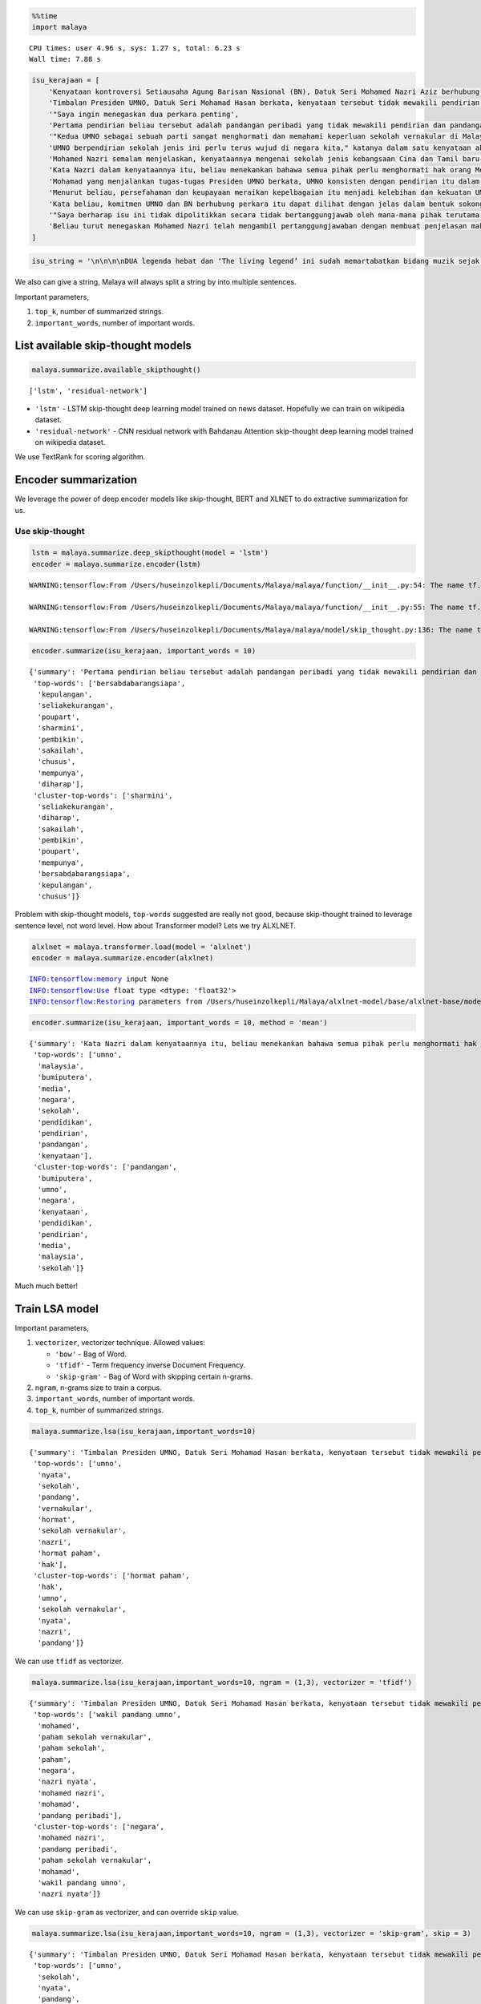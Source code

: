 .. code:: python

    %%time
    import malaya


.. parsed-literal::

    CPU times: user 4.96 s, sys: 1.27 s, total: 6.23 s
    Wall time: 7.88 s


.. code:: python

    isu_kerajaan = [
        'Kenyataan kontroversi Setiausaha Agung Barisan Nasional (BN), Datuk Seri Mohamed Nazri Aziz berhubung sekolah vernakular merupakan pandangan peribadi beliau',
        'Timbalan Presiden UMNO, Datuk Seri Mohamad Hasan berkata, kenyataan tersebut tidak mewakili pendirian serta pandangan UMNO \n\nkerana parti itu menghormati serta memahami keperluan sekolah vernakular dalam negara',
        '"Saya ingin menegaskan dua perkara penting',
        'Pertama pendirian beliau tersebut adalah pandangan peribadi yang tidak mewakili pendirian dan pandangan UMNO',
        '"Kedua UMNO sebagai sebuah parti sangat menghormati dan memahami keperluan sekolah vernakular di Malaysia',
        'UMNO berpendirian sekolah jenis ini perlu terus wujud di negara kita," katanya dalam satu kenyataan akhbar malam ini',
        'Mohamed Nazri semalam menjelaskan, kenyataannya mengenai sekolah jenis kebangsaan Cina dan Tamil baru-baru ini disalah petik pihak media',
        'Kata Nazri dalam kenyataannya itu, beliau menekankan bahawa semua pihak perlu menghormati hak orang Melayu dan bumiputera',
        'Mohamad yang menjalankan tugas-tugas Presiden UMNO berkata, UMNO konsisten dengan pendirian itu dalam mengiktiraf kepelbagaian bangsa dan etnik termasuk hak untuk beragama serta mendapat pendidikan',
        'Menurut beliau, persefahaman dan keupayaan meraikan kepelbagaian itu menjadi kelebihan dan kekuatan UMNO dan BN selama ini',
        'Kata beliau, komitmen UMNO dan BN berhubung perkara itu dapat dilihat dengan jelas dalam bentuk sokongan infrastruktur, pengiktirafan dan pemberian peruntukan yang diperlukan',
        '"Saya berharap isu ini tidak dipolitikkan secara tidak bertanggungjawab oleh mana-mana pihak terutama dengan cara yang tidak menggambarkan pendirian sebenar UMNO dan BN," katanya',
        'Beliau turut menegaskan Mohamed Nazri telah mengambil pertanggungjawaban dengan membuat penjelasan maksud sebenarnya ucapanny di Semenyih, Selangor tersebut',
    ]

.. code:: python

    isu_string = '\n\n\n\nDUA legenda hebat dan ‘The living legend’ ini sudah memartabatkan bidang muzik sejak lebih tiga dekad lalu. Jika Datuk Zainal Abidin, 59, dikenali sebagai penyanyi yang memperjuangkan konsep ‘world music’, Datuk Sheila Majid, 55, pula lebih dikenali dengan irama jazz dan R&B.\n\nNamun, ada satu persamaan yang mengeratkan hubungan mereka kerana sama-sama mencintai bidang muzik sejak dulu.\n\nKetika ditemui dalam sesi fotografi yang diatur di Balai Berita, baru-baru ini, Zainal berkata, dia lebih ‘senior’ daripada Sheila kerana bermula dengan kumpulan Headwind sebelum menempa nama sebagai penyanyi solo.\n\n“Saya mula berkawan rapat dengan Sheila ketika sama-sama bernaung di bawah pengurusan Roslan Aziz Productions (RAP) selepas membina karier sebagai artis solo.\n\n“Namun, selepas tidak lagi bernaung di bawah RAP, kami juga membawa haluan karier seni masing-masing selepas itu,” katanya.\n\nJusteru katanya, dia memang menanti peluang berganding dengan Sheila dalam satu konsert.\n\nPenyanyi yang popular dengan lagu Hijau dan Ikhlas Tapi Jauh itu mengakui mereka memang ada keserasian ketika bergandingan kerana membesar pada era muzik yang sama.\n\n“Kami memang meminati bidang muzik dan saling memahami antara satu sama lain. Mungkin kerana kami berdua sudah berada pada tahap di puncak karier muzik masing-masing.\n\n“Saya bersama Sheila serta Datuk Afdlin Shauki akan terbabit dalam satu segmen yang ditetapkan.\n\n“Selain persembahan solo, saya juga berduet dengan Sheila dan Afdlin dalam segmen interaktif ini. Setiap penyanyi akan menyampaikan enam hingga tujuh lagu setiap seorang sepanjang konsert yang berlangsung tiga hari ini,” katanya.\n\nBagi Sheila pula, dia memang ada terbabit dengan beberapa persembahan bersama Zainal cuma tiada publisiti ketika itu.\n\n“Kami pernah terbabit dengan showcase dan majlis korporat sebelum ini. Selain itu, Zainal juga terbabit dengan Konsert Legenda yang membabitkan jelajah empat lokasi sebelum ini.\n\n“Sebab itu, saya sukar menolak untuk bekerjasama dengannya dalam Festival KL Jamm yang dianjurkan buat julung kali dan berkongsi pentas dalam satu konsert bertaraf antarabangsa,” katanya.\n\n\n\nFESTIVAL KL Jamm bakal menggabungkan pelbagai genre muzik seperti rock, hip hop, jazz dan pop dengan lebih 100 persembahan, 20 ‘showcase’ dan pameran.\n\nKonsert berbayar\n\n\n\nMewakili golongan anak seni, Sheila menaruh harapan semoga Festival KL Jamm akan menjadi platform buat artis yang sudah ada nama dan artis muda untuk membuat persembahan, sekali gus sama-sama memartabatkan industri muzik tempatan.\n\nMenurut Sheila, dia juga mencadangkan lebih banyak tempat diwujudkan untuk menggalakkan artis muda membuat persembahan, sekali gus menggilap bakat mereka.\n\n“Berbanding pada zaman saya dulu, artis muda sekarang tidak banyak tempat khusus untuk mereka menyanyi dan menonjolkan bakat di tempat awam.\n\n“Rata-rata hanya sekadar menyanyi di laman Instagram dan cuma dikenali menerusi satu lagu. Justeru, bagaimana mereka mahu buat showcase kalau hanya dikenali dengan satu lagu?” katanya.\n\nPada masa sama, Sheila juga merayu peminat tempatan untuk sama-sama memberi sokongan pada penganjuran festival KL Jamm sekali gus mencapai objektifnya.\n\n“Peminat perlu ubah persepsi negatif mereka dengan menganggap persembahan artis tempatan tidak bagus.\n\n“Kemasukan artis luar juga perlu dilihat dari sudut yang positif kerana kita perlu belajar bagaimana untuk menjadi bagus seperti mereka,” katanya.\n\nSementara itu, Zainal pula berharap festival itu akan mendidik orang ramai untuk menonton konsert berbayar serta memberi sokongan pada artis tempatan.\n\n“Ramai yang hanya meminati artis tempatan tetapi tidak mahu mengeluarkan sedikit wang untuk membeli tiket konsert mereka.\n\n“Sedangkan artis juga menyanyi untuk kerjaya dan ia juga punca pendapatan bagi menyara hidup,” katanya.\n\nFestival KL Jamm bakal menghimpunkan barisan artis tempatan baru dan nama besar dalam konsert iaitu Datuk Ramli Sarip, Datuk Afdlin Shauki, Zamani, Amelina, Radhi OAG, Dr Burn, Santesh, Rabbit Mac, Sheezy, kumpulan Bunkface, Ruffedge, Pot Innuendo, artis dari Kartel (Joe Flizzow, Sona One, Ila Damia, Yung Raja, Faris Jabba dan Abu Bakarxli) dan Malaysia Pasangge (artis India tempatan).\n\nManakala, artis antarabangsa pula membabitkan J Arie (Hong Kong), NCT Dream (Korea Selatan) dan DJ Sura (Korea Selatan).\n\nKL Jamm dianjurkan Music Unlimited International Sdn Bhd dan bakal menggabungkan pelbagai genre muzik seperti rock, hip hop, jazz dan pop dengan lebih 100 persembahan, 20 ‘showcase’, pameran dan perdagangan berkaitan.\n\nFestival tiga hari itu bakal berlangsung di Pusat Pameran dan Perdagangan Antarabangsa Malaysia (MITEC), Kuala Lumpur pada 26 hingga 28 April ini.\n\nMaklumat mengenai pembelian tiket dan keterangan lanjut boleh melayari www.kljamm.com.'

We also can give a string, Malaya will always split a string by into
multiple sentences.

Important parameters,

1. ``top_k``, number of summarized strings.
2. ``important_words``, number of important words.

List available skip-thought models
----------------------------------

.. code:: python

    malaya.summarize.available_skipthought()




.. parsed-literal::

    ['lstm', 'residual-network']



-  ``'lstm'`` - LSTM skip-thought deep learning model trained on news
   dataset. Hopefully we can train on wikipedia dataset.
-  ``'residual-network'`` - CNN residual network with Bahdanau Attention
   skip-thought deep learning model trained on wikipedia dataset.

We use TextRank for scoring algorithm.

Encoder summarization
---------------------

We leverage the power of deep encoder models like skip-thought, BERT and
XLNET to do extractive summarization for us.

Use skip-thought
^^^^^^^^^^^^^^^^

.. code:: python

    lstm = malaya.summarize.deep_skipthought(model = 'lstm')
    encoder = malaya.summarize.encoder(lstm)


.. parsed-literal::

    WARNING:tensorflow:From /Users/huseinzolkepli/Documents/Malaya/malaya/function/__init__.py:54: The name tf.gfile.GFile is deprecated. Please use tf.io.gfile.GFile instead.
    
    WARNING:tensorflow:From /Users/huseinzolkepli/Documents/Malaya/malaya/function/__init__.py:55: The name tf.GraphDef is deprecated. Please use tf.compat.v1.GraphDef instead.
    
    WARNING:tensorflow:From /Users/huseinzolkepli/Documents/Malaya/malaya/model/skip_thought.py:136: The name tf.InteractiveSession is deprecated. Please use tf.compat.v1.InteractiveSession instead.
    


.. code:: python

    encoder.summarize(isu_kerajaan, important_words = 10)




.. parsed-literal::

    {'summary': 'Pertama pendirian beliau tersebut adalah pandangan peribadi yang tidak mewakili pendirian dan pandangan UMNO. UMNO berpendirian sekolah jenis ini perlu terus wujud di negara kita," katanya dalam satu kenyataan akhbar malam ini. "Saya berharap isu ini tidak dipolitikkan secara tidak bertanggungjawab oleh mana-mana pihak terutama dengan cara yang tidak menggambarkan pendirian sebenar UMNO dan BN," katanya.',
     'top-words': ['bersabdabarangsiapa',
      'kepulangan',
      'seliakekurangan',
      'poupart',
      'sharmini',
      'pembikin',
      'sakailah',
      'chusus',
      'mempunya',
      'diharap'],
     'cluster-top-words': ['sharmini',
      'seliakekurangan',
      'diharap',
      'sakailah',
      'pembikin',
      'poupart',
      'mempunya',
      'bersabdabarangsiapa',
      'kepulangan',
      'chusus']}



Problem with skip-thought models, ``top-words`` suggested are really not
good, because skip-thought trained to leverage sentence level, not word
level. How about Transformer model? Lets we try ALXLNET.

.. code:: python

    alxlnet = malaya.transformer.load(model = 'alxlnet')
    encoder = malaya.summarize.encoder(alxlnet)


.. parsed-literal::

    INFO:tensorflow:memory input None
    INFO:tensorflow:Use float type <dtype: 'float32'>
    INFO:tensorflow:Restoring parameters from /Users/huseinzolkepli/Malaya/alxlnet-model/base/alxlnet-base/model.ckpt


.. code:: python

    encoder.summarize(isu_kerajaan, important_words = 10, method = 'mean')




.. parsed-literal::

    {'summary': 'Kata Nazri dalam kenyataannya itu, beliau menekankan bahawa semua pihak perlu menghormati hak orang Melayu dan bumiputera. Pertama pendirian beliau tersebut adalah pandangan peribadi yang tidak mewakili pendirian dan pandangan UMNO. Mohamed Nazri semalam menjelaskan, kenyataannya mengenai sekolah jenis kebangsaan Cina dan Tamil baru-baru ini disalah petik pihak media.',
     'top-words': ['umno',
      'malaysia',
      'bumiputera',
      'media',
      'negara',
      'sekolah',
      'pendidikan',
      'pendirian',
      'pandangan',
      'kenyataan'],
     'cluster-top-words': ['pandangan',
      'bumiputera',
      'umno',
      'negara',
      'kenyataan',
      'pendidikan',
      'pendirian',
      'media',
      'malaysia',
      'sekolah']}



Much much better!

Train LSA model
---------------

Important parameters,

1. ``vectorizer``, vectorizer technique. Allowed values:

   -  ``'bow'`` - Bag of Word.
   -  ``'tfidf'`` - Term frequency inverse Document Frequency.
   -  ``'skip-gram'`` - Bag of Word with skipping certain n-grams.

2. ``ngram``, n-grams size to train a corpus.
3. ``important_words``, number of important words.
4. ``top_k``, number of summarized strings.

.. code:: python

    malaya.summarize.lsa(isu_kerajaan,important_words=10)




.. parsed-literal::

    {'summary': 'Timbalan Presiden UMNO, Datuk Seri Mohamad Hasan berkata, kenyataan tersebut tidak mewakili pendirian serta pandangan UMNO   kerana parti itu menghormati serta memahami keperluan sekolah vernakular dalam negara. "Saya berharap isu ini tidak dipolitikkan secara tidak bertanggungjawab oleh mana-mana pihak terutama dengan cara yang tidak menggambarkan pendirian sebenar UMNO dan BN," katanya. UMNO berpendirian sekolah jenis ini perlu terus wujud di negara kita," katanya dalam satu kenyataan akhbar malam ini.',
     'top-words': ['umno',
      'nyata',
      'sekolah',
      'pandang',
      'vernakular',
      'hormat',
      'sekolah vernakular',
      'nazri',
      'hormat paham',
      'hak'],
     'cluster-top-words': ['hormat paham',
      'hak',
      'umno',
      'sekolah vernakular',
      'nyata',
      'nazri',
      'pandang']}



We can use ``tfidf`` as vectorizer.

.. code:: python

    malaya.summarize.lsa(isu_kerajaan,important_words=10, ngram = (1,3), vectorizer = 'tfidf')




.. parsed-literal::

    {'summary': 'Timbalan Presiden UMNO, Datuk Seri Mohamad Hasan berkata, kenyataan tersebut tidak mewakili pendirian serta pandangan UMNO   kerana parti itu menghormati serta memahami keperluan sekolah vernakular dalam negara. "Saya ingin menegaskan dua perkara penting. "Saya berharap isu ini tidak dipolitikkan secara tidak bertanggungjawab oleh mana-mana pihak terutama dengan cara yang tidak menggambarkan pendirian sebenar UMNO dan BN," katanya.',
     'top-words': ['wakil pandang umno',
      'mohamed',
      'paham sekolah vernakular',
      'paham sekolah',
      'paham',
      'negara',
      'nazri nyata',
      'mohamed nazri',
      'mohamad',
      'pandang peribadi'],
     'cluster-top-words': ['negara',
      'mohamed nazri',
      'pandang peribadi',
      'paham sekolah vernakular',
      'mohamad',
      'wakil pandang umno',
      'nazri nyata']}



We can use ``skip-gram`` as vectorizer, and can override ``skip`` value.

.. code:: python

    malaya.summarize.lsa(isu_kerajaan,important_words=10, ngram = (1,3), vectorizer = 'skip-gram', skip = 3)




.. parsed-literal::

    {'summary': 'Timbalan Presiden UMNO, Datuk Seri Mohamad Hasan berkata, kenyataan tersebut tidak mewakili pendirian serta pandangan UMNO   kerana parti itu menghormati serta memahami keperluan sekolah vernakular dalam negara. Mohamad yang menjalankan tugas-tugas Presiden UMNO berkata, UMNO konsisten dengan pendirian itu dalam mengiktiraf kepelbagaian bangsa dan etnik termasuk hak untuk beragama serta mendapat pendidikan. "Saya berharap isu ini tidak dipolitikkan secara tidak bertanggungjawab oleh mana-mana pihak terutama dengan cara yang tidak menggambarkan pendirian sebenar UMNO dan BN," katanya.',
     'top-words': ['umno',
      'sekolah',
      'nyata',
      'pandang',
      'nazri',
      'hormat',
      'vernakular',
      'pandang umno',
      'sekolah vernakular',
      'presiden umno'],
     'cluster-top-words': ['nyata',
      'sekolah vernakular',
      'hormat',
      'nazri',
      'pandang umno',
      'presiden umno']}



.. code:: python

    malaya.summarize.lsa(isu_string,important_words=10)




.. parsed-literal::

    {'summary': 'Konsert berbayar    Mewakili golongan anak seni, Sheila menaruh harapan semoga Festival KL Jamm akan menjadi platform buat artis yang sudah ada nama dan artis muda untuk membuat persembahan, sekali gus sama-sama memartabatkan industri muzik tempatan. Festival KL Jamm bakal menghimpunkan barisan artis tempatan baru dan nama besar dalam konsert iaitu Datuk Ramli Sarip, Datuk Afdlin Shauki, Zamani, Amelina, Radhi OAG, Dr Burn, Santesh, Rabbit Mac, Sheezy, kumpulan Bunkface, Ruffedge, Pot Innuendo, artis dari Kartel (Joe Flizzow, Sona One, Ila Damia, Yung Raja, Faris Jabba dan Abu Bakarxli) dan Malaysia Pasangge (artis India tempatan). "Sedangkan artis juga menyanyi untuk kerjaya dan ia juga punca pendapatan bagi menyara hidup," katanya.',
     'top-words': ['artis',
      'sheila',
      'konsert',
      'muzik',
      'nyanyi',
      'sembah',
      'festival',
      'jamm',
      'kl',
      'babit'],
     'cluster-top-words': ['nyanyi',
      'artis',
      'muzik',
      'sembah',
      'konsert',
      'festival',
      'kl',
      'jamm',
      'babit',
      'sheila']}



Train LDA model
---------------

.. code:: python

    malaya.summarize.lda(isu_kerajaan,important_words=10)




.. parsed-literal::

    {'summary': '"Saya ingin menegaskan dua perkara penting. Kata beliau, komitmen UMNO dan BN berhubung perkara itu dapat dilihat dengan jelas dalam bentuk sokongan infrastruktur, pengiktirafan dan pemberian peruntukan yang diperlukan. Timbalan Presiden UMNO, Datuk Seri Mohamad Hasan berkata, kenyataan tersebut tidak mewakili pendirian serta pandangan UMNO   kerana parti itu menghormati serta memahami keperluan sekolah vernakular dalam negara.',
     'top-words': ['umno',
      'nyata',
      'sekolah',
      'pandang',
      'vernakular',
      'hormat',
      'sekolah vernakular',
      'nazri',
      'hormat paham',
      'hak'],
     'cluster-top-words': ['hormat paham',
      'hak',
      'umno',
      'sekolah vernakular',
      'nyata',
      'nazri',
      'pandang']}



.. code:: python

    malaya.summarize.lda(isu_string,important_words=10, vectorizer = 'skip-gram')




.. parsed-literal::

    {'summary': '"Kami pernah terbabit dengan showcase dan majlis korporat sebelum ini. Manakala, artis antarabangsa pula membabitkan J Arie (Hong Kong), NCT Dream (Korea Selatan) dan DJ Sura (Korea Selatan). DUA legenda hebat dan \'The living legend\' ini sudah memartabatkan bidang muzik sejak lebih tiga dekad lalu.',
     'top-words': ['artis',
      'sheila',
      'konsert',
      'muzik',
      'festival',
      'sembah',
      'nyanyi',
      'kl',
      'kl jamm',
      'jamm'],
     'cluster-top-words': ['sembah',
      'artis',
      'muzik',
      'nyanyi',
      'festival',
      'konsert',
      'kl jamm',
      'sheila']}



Load doc2vec summarization
--------------------------

We need to load word vector provided by Malaya. ``doc2vec`` does not
return ``top-words``, so parameter ``important_words`` cannot be use.

Important parameters, 1. ``aggregation``, aggregation function to
accumulate word vectors. Default is ``mean``.

::

   * ``'mean'`` - mean.
   * ``'min'`` - min.
   * ``'max'`` - max.
   * ``'sum'`` - sum.
   * ``'sqrt'`` - square root.

Using word2vec
^^^^^^^^^^^^^^

I will use ``load_news``, you can try embedded from wikipedia.

.. code:: python

    vocab_news, embedded_news = malaya.wordvector.load_news()
    w2v_wiki = malaya.wordvector.load(embedded_news, vocab_news)

.. code:: python

    malaya.summarize.doc2vec(w2v_wiki, isu_kerajaan, soft = False, top_k = 5)




.. parsed-literal::

    'Timbalan Presiden UMNO, Datuk Seri Mohamad Hasan berkata, kenyataan tersebut tidak mewakili pendirian serta pandangan UMNO   kerana parti itu menghormati serta memahami keperluan sekolah vernakular dalam negara. Mohamad yang menjalankan tugas-tugas Presiden UMNO berkata, UMNO konsisten dengan pendirian itu dalam mengiktiraf kepelbagaian bangsa dan etnik termasuk hak untuk beragama serta mendapat pendidikan. Kata Nazri dalam kenyataannya itu, beliau menekankan bahawa semua pihak perlu menghormati hak orang Melayu dan bumiputera. Kata beliau, komitmen UMNO dan BN berhubung perkara itu dapat dilihat dengan jelas dalam bentuk sokongan infrastruktur, pengiktirafan dan pemberian peruntukan yang diperlukan. "Kedua UMNO sebagai sebuah parti sangat menghormati dan memahami keperluan sekolah vernakular di Malaysia.'


